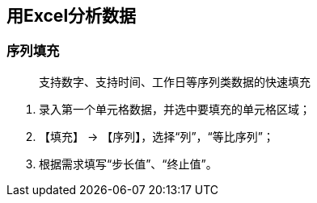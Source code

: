 == 用Excel分析数据

=== 序列填充

> 支持数字、支持时间、工作日等序列类数据的快速填充

1. 录入第一个单元格数据，并选中要填充的单元格区域；
2. 【填充】 -> 【序列】，选择“列”，“等比序列”；
3. 根据需求填写“步长值”、“终止值”。
